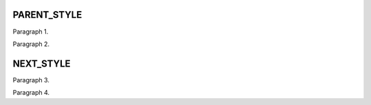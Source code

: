 
PARENT_STYLE
============

.. class:: container
.. container::

   Paragraph 1.

   .. class:: base-parent
   Paragraph 2.


NEXT_STYLE
==========

.. class:: custom
Paragraph 3.

.. class:: base-next custom
Paragraph 4.
